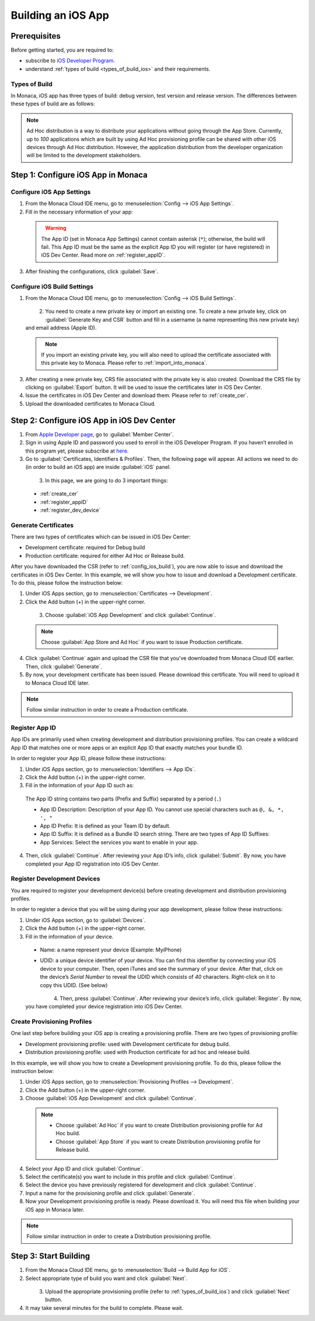 .. _building_for_ios:

============================================================================
Building an iOS App
============================================================================

.. rst-class:: right-menu


Prerequisites
============================================================================

Before getting started, you are required to:

- subscribe to `iOS Developer Program <https://developer.apple.com/programs/ios/>`_.
- understand :ref:`types of build <types_of_build_ios>` and their requirements.

.. _types_of_build_ios:

Types of Build
^^^^^^^^^^^^^^^^^^^

In Monaca, iOS app has three types of build: debug version, test version and release version. The differences between these types of build are as follows:

.. rst-class:: wide-table

  +------------------+-----------------------------------+-----------------------------+----------------------------------------------------+
  | Types of Build   | Description                       |Requirement                  | Installation                                       |
  +==================+===================================+=============================+====================================================+
  | *Debug Build*    | Build the app to be installed on  | - Development Certificate   | - iTune                                            |
  |                  | a development device.             | - Development Provisioning  | - :ref:`Network Install <debugger_project_options>`|
  |                  |                                   |   Profile                   |                                                    |
  +------------------+-----------------------------------+-----------------------------+----------------------------------------------------+
  | *Ad Hoc Build*   | Build the app to be installed on  | - Production Certificate    | - QR Code                                          |
  |                  | multiples development devices.    | - Distribution (Ad Hoc)     | - iTune                                            |
  |                  |                                   |   Provisioning Profile      |                                                    |
  +------------------+-----------------------------------+-----------------------------+----------------------------------------------------+
  | *Release Build*  | Build the app to be distributed   | - Production Certificate    | - App Store                                        |
  |                  | in App Store.                     | - Distribution (App Store)  |                                                    |
  |                  |                                   |   Provisioning Profile      |                                                    |
  +------------------+-----------------------------------+-----------------------------+----------------------------------------------------+


.. note:: Ad Hoc distribution is a way to distribute your applications without going through the App Store. Currently, up to *100* applications which are built by using Ad Hoc provisioning profile can be shared with other iOS devices through Ad Hoc distribution. However, the application distribution from the developer organization will be limited to the development stakeholders.


Step 1: Configure iOS App in Monaca
==================================================

.. _config_ios_app_monaca:  

Configure iOS App Settings
^^^^^^^^^^^^^^^^^^^^^^^^^^^^^^^^^^^^^^^^^^^^^^^^^^^^^^^^^^^^^

1. From the Monaca Cloud IDE menu, go to :menuselection:`Config --> iOS App Settings`.

2. Fill in the necessary information of your app:

  .. rst-class:: wide-table

    +-------------------------+-------------------------------------------------------------------------------------------------+
    | Application Name        | a name representing your app publicly such as in the Market.                                    |
    +-------------------------+-------------------------------------------------------------------------------------------------+
    | App ID                  | a unique ID representing your app. It is recommended to use reverse-domain style (for example,  |
    |                         | mobi.monaca.appname) for App ID. Only alphanumeric characters and periods (at least one period  |
    |                         | must be used) are allowed. Each segment separated by a period should begin with an alphabetic   |
    |                         | character.                                                                                      |
    +-------------------------+-------------------------------------------------------------------------------------------------+
    | Version Number          | a number representing the version of your app which will be required when uploading (publishing |
    |                         | process) your application via iTune Connect later. It needs 3 numbers separated by dots (for    |
    |                         | example, 1.10.2). Each number should be in [0-99].                                              |
    +-------------------------+-------------------------------------------------------------------------------------------------+

  .. figure:: images/build_ios/1.png
    :width: 600px
    :align: left

  .. rst-class:: clear

  .. warning:: The App ID (set in Monaca App Settings) cannot contain asterisk (``*``); otherwise, the build will fail. This App ID must be the same as the explicit App ID you will register (or have registered) in iOS Dev Center. Read more on :ref:`register_appID`. 
  
3. After finishing the configurations, click :guilabel:`Save`.


.. _config_ios_build:  

Configure iOS Build Settings
^^^^^^^^^^^^^^^^^^^^^^^^^^^^^^^^^^^^^^^^^^^^^^^^^^^^^^^^^^^^^

1. From the Monaca Cloud IDE menu, go to :menuselection:`Config --> iOS Build Settings`.

  .. figure:: images/build_ios/2.png
    :width: 600px
    :align: left

  .. rst-class:: clear

2. You need to create a new private key or import an existing one. To create a new private key, click on :guilabel:`Generate Key and CSR` button and fill in a username (a name representing this new private key) and email address (Apple ID).

  .. figure:: images/build_ios/3.png
    :width: 400px
    :align: left

  .. rst-class:: clear

  .. note:: If you import an existing private key, you will also need to upload the certificate associated with this private key to Monaca. Please refer to :ref:`import_into_monaca`.


3. After creating a new private key, CRS file associated with the private key is also created. Download the CRS file by clicking on :guilabel:`Export` button. It will be used to issue the certificates later in iOS Dev Center.

4. Issue the certificates in iOS Dev Center and download them. Please refer to :ref:`create_cer`.

5. Upload the downloaded certificates to Monaca Cloud.


Step 2: Configure iOS App in iOS Dev Center
==================================================================

1. From `Apple Developer page <https://developer.apple.com/>`_, go to :guilabel:`Member Center`.

2. Sign in using Apple ID and password you used to enroll in the iOS Developer Program. If you haven’t enrolled in this program yet, please subscribe at `here <https://developer.apple.com/programs/ios/>`_.

3. Go to :guilabel:`Certificates, Identifiers & Profiles`. Then, the following page will appear. All actions we need to do (in order to build an iOS app) are inside :guilabel:`iOS` panel.

  .. figure:: images/build_ios/4.png
    :width: 600px
    :align: left

  .. rst-class:: clear

3. In this page, we are going to do 3 important things:

  - :ref:`create_cer`
  - :ref:`register_appID`
  - :ref:`register_dev_device`



.. _create_cer:  

Generate Certificates
^^^^^^^^^^^^^^^^^^^^^^^^^^^^^^^^^^^^^^^^^^^^^^^^^^^^^^^^^^^^^

There are two types of certificates which can be issued in iOS Dev Center:

- Development certificate: required for Debug build
- Production certificate: required for either Ad Hoc or Release build.


After you have downloaded the CSR (refer to :ref:`config_ios_build`), you are now able to issue and download the certificates in iOS Dev Center. In this example, we will show you how to issue and download a Development certificate. To do this, please follow the instruction below:

1. Under iOS Apps section, go to :menuselection:`Certificates --> Development`.

2. Click the Add button (+) in the upper-right corner.

  .. figure:: images/build_ios/5.png
    :width: 600px
    :align: left

  .. rst-class:: clear

3. Choose :guilabel:`iOS App Development` and click :guilabel:`Continue`.

  .. note:: Choose :guilabel:`App Store and Ad Hoc` if you want to issue Production certificate.

4. Click :guilabel:`Continue` again and upload the CSR file that you've downloaded from Monaca Cloud IDE earlier. Then, click :guilabel:`Generate`.

5. By now, your development certificate has been issued. Please download this certificate. You will need to upload it to Monaca Cloud IDE later.
  
.. note:: Follow similar instruction in order to create a Production certificate.


.. _register_appID:  

Register App ID
^^^^^^^^^^^^^^^^^^^^^^^^^^^^^^^^^^^^^^

App IDs are primarily used when creating development and distribution provisioning profiles. You can create a wildcard App ID that matches one or more apps or an explicit App ID that exactly matches your bundle ID.

In order to register your App ID, please follow these instructions:

1. Under iOS Apps section, go to :menuselection:`Identifiers --> App IDs`.

2. Click the Add button (+) in the upper-right corner.

3. Fill in the information of your App ID such as:
  
  The App ID string contains two parts (Prefix and Suffix) separated by a period (``.``)
  
  - App ID Description: Description of your App ID. You cannot use special characters such as ``@, &, *, ', "``

  - App ID Prefix: It is defined as your Team ID by default.

  - App ID Suffix: It is defined as a Bundle ID search string. There are two types of App ID Suffixes:

    .. rst-class:: wide-table

      +----------------------+-------------------------------------------------------------------------------------------------------------+
      | Explicit App ID      | Register an explicit App ID if you plan to incorporate app services such as a Game Center, In-App Purchase, |
      |                      | Data Protection, and iCloud, or just want a provisioning profile unique to a single app. Enter a unique     |
      |                      | string in the Bundle ID field of Explicit App ID which should match with the Bundle ID of your app. The App |
      |                      | ID must match the one you set in Monaca Cloud IDE as shown in :ref:`config_ios_app_monaca`.                 |
      +----------------------+-------------------------------------------------------------------------------------------------------------+
      | Wildcard App ID      | Register a wildcard App ID if you want to use a single App ID for building and installing multiple          |
      |                      | applications. Enter an asterisk (``*``) as the last digit in the Bundle ID field of wildcard App ID.        |
      +----------------------+-------------------------------------------------------------------------------------------------------------+

  - App Services: Select the services you want to enable in your app.

4. Then, click :guilabel:`Continue`. After reviewing your App ID’s info, click :guilabel:`Submit`. By now, you have completed your App ID registration into iOS Dev Center.


.. _register_dev_device:  

Register Development Devices
^^^^^^^^^^^^^^^^^^^^^^^^^^^^^^^^^^^^^^^^^^^^^^^^^^^^^^^^^^^^^

You are required to register your development device(s) before creating development and distribution provisioning profiles.

In order to register a device that you will be using during your app development, please follow these instructions:

1. Under iOS Apps section, go to :guilabel:`Devices`.

2. Click the Add button (+) in the upper-right corner.

3. Fill in the information of your device.

  - Name: a name represent your device (Example: MyiPhone)

  - UDID: a unique device identifier of your device. You can find this identifier by connecting your iOS device to your computer. Then, open iTunes and see the summary of your device. After that, click on the device’s *Serial Number* to reveal the UDID which consists of *40* characters. Right-click on it to copy this UDID. (See below)

    .. figure:: images/build_ios/6.png
        :width: 500px
        :align: left

    .. rst-class:: clear


4. Then, press :guilabel:`Continue`. After reviewing your device’s info, click :guilabel:`Register`. By now, you have completed your device registration into iOS Dev Center.


.. _register_provisioning:  

Create Provisioning Profiles
^^^^^^^^^^^^^^^^^^^^^^^^^^^^^^^^^^^^^^^^^^^^^^^^^^^^^^^^^^^^^

One last step before building your iOS app is creating a provisioning profile. There are two types of provisioning profile:

- Development provisioning profile: used with Development certificate for debug build.
- Distribution provisioning profile: used with Production certificate for ad hoc and release build.

In this example, we will show you how to create a Development provisioning profile. To do this, please follow the instruction below:

1. Under iOS Apps section, go to :menuselection:`Provisioning Profiles --> Development`.

2. Click the Add button (+) in the upper-right corner.

3. Choose :guilabel:`iOS App Development` and click :guilabel:`Continue`.

  .. note:: - Choose :guilabel:`Ad Hoc` if you want to create Distribution provisioning profile for Ad Hoc build.
            - Choose :guilabel:`App Store` if you want to create Distribution provisioning profile for Release build.

4. Select your App ID and click :guilabel:`Continue`.

5. Select the certificate(s) you want to include in this profile and click :guilabel:`Continue`.

6. Select the device you have previously registered for development and click :guilabel:`Continue`.

7. Input a name for the provisioning profile and click :guilabel:`Generate`.

8. Now your Development provisioning profile is ready. Please download it. You will need this file when building your iOS app in Monaca later.

.. note:: Follow similar instruction in order to create a Distribution provisioning profile.


Step 3: Start Building
=================================

1. From the Monaca Cloud IDE menu, go to :menuselection:`Build --> Build App for iOS`.

2. Select appropriate type of build you want and click :guilabel:`Next`.

  .. figure:: images/build_ios/7.png
    :width: 500px
    :align: left

  .. rst-class:: clear

3. Upload the appropriate provisioning profile (refer to :ref:`types_of_build_ios`) and click :guilabel:`Next` button.

4. It may take several minutes for the build to complete. Please wait.


.. seealso::

  *See Also*

  - :ref:`import_export_certificates_and_private_keys`
  - :ref:`app_store_distribution`
  - :ref:`building_for_android`
  - :ref:`building_for_win8`
  - :ref:`build_history`
